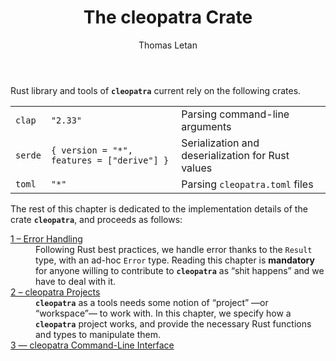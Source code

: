 #+TITLE: The cleopatra Crate
#+AUTHOR: Thomas Letan
#+HTML_LINK_UP: index.html

Rust library and tools of *~cleopatra~* current rely on the following crates.

#+NAME: dependencies-info
| ~clap~  | ~"2.33"~                                   | Parsing command-line arguments                    |
| ~serde~ | ~{ version = "*", features = ["derive"] }~ | Serialization and deserialization for Rust values |
| ~toml~  | ~"*"~                                      | Parsing ~cleopatra.toml~ files                    |

The rest of this chapter is dedicated to the implementation details of the crate
*~cleopatra~*, and proceeds as follows:

- [[file:crate/error-handling.org][1 – Error Handling]] ::
  Following Rust best practices, we handle error thanks to the ~Result~ type,
  with an ad-hoc ~Error~ type. Reading this chapter is *mandatory* for anyone
  willing to contribute to *~cleopatra~* as “shit happens” and we have to deal
  with it.
- [[file:crate/project.org][2 – cleopatra Projects]] ::
  *~cleopatra~* as a tools needs some notion of “project” —or “workspace”— to
  work with. In this chapter, we specify how a *~cleopatra~* project works, and
  provide the necessary Rust functions and types to manipulate them.
- [[file:crate/app.org][3 — cleopatra Command-Line Interface]] ::

#+BEGIN_SRC toml :tangle Cargo.toml :noweb yes :exports none
[package]
name = "cleopatra"
version = "<<cleopatra-version()>>"
edition = "2018"

<<gen-cargo-deps(deps=dependencies-info)>>

[[bin]]
name = "cleopatra"
path = "app/main.rs"
#+END_SRC

#+BEGIN_SRC rust :tangle src/lib.rs :exports none
pub mod error;
pub mod configuration;
#+END_SRC
